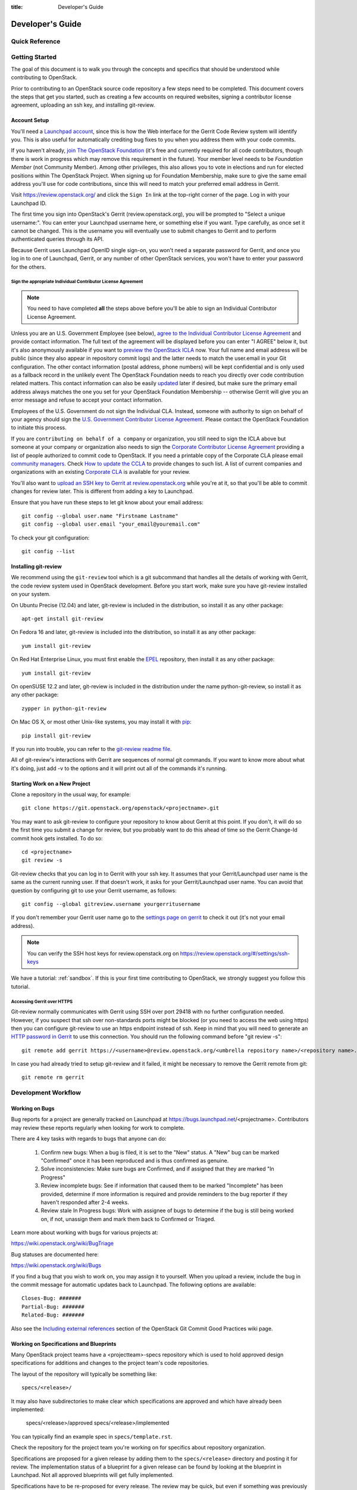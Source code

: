 :title: Developer's Guide

.. _developer_manual:

Developer's Guide
#################

Quick Reference
===============
.. image:: images/code_review.png
   :width: 700 px

Getting Started
===============

The goal of this document is to walk you through the concepts and
specifics that should be understood while contributing to OpenStack.

Prior to contributing to an OpenStack source code repository a few
steps need to be completed. This document covers the steps that get
you started, such as creating a few accounts on required websites,
signing a contributor license agreement, uploading an ssh key, and
installing git-review.

Account Setup
-------------

You'll need a `Launchpad account <https://launchpad.net/+login>`_,
since this is how the Web interface for the Gerrit Code Review system
will identify you. This is also useful for automatically crediting bug
fixes to you when you address them with your code commits.

If you haven't already, `join The OpenStack Foundation
<https://www.openstack.org/join/>`_ (it's free and currently
required for all code contributors, though there is work in progress
which may remove this requirement in the future). Your member level
needs to be *Foundation Member* (not Community Member). Among other
privileges, this also allows you to vote in elections and run for
elected positions within The OpenStack Project. When signing up for
Foundation Membership, make sure to give the same email address
you'll use for code contributions, since this will need to match
your preferred email address in Gerrit.

Visit https://review.openstack.org/ and click the ``Sign In`` link at
the top-right corner of the page.  Log in with your Launchpad ID.

The first time you sign into OpenStack's Gerrit (review.openstack.org),
you will be prompted to "Select a unique username:". You can enter your
Launchpad username here, or something else if you want. Type carefully,
as once set it cannot be changed. This is the username you will
eventually use to submit changes to Gerrit and to perform authenticated
queries through its API.

Because Gerrit uses Launchpad OpenID single sign-on, you won't need a
separate password for Gerrit, and once you log in to one of Launchpad,
Gerrit, or any number of other OpenStack services, you won't have to
enter your password for the others.

Sign the appropriate Individual Contributor License Agreement
^^^^^^^^^^^^^^^^^^^^^^^^^^^^^^^^^^^^^^^^^^^^^^^^^^^^^^^^^^^^^

.. note:: You need to have completed **all** the steps above before you'll
          be able to sign an Individual Contributor License Agreement.

Unless you are an U.S. Government Employee (see below),
`agree to the Individual Contributor License
Agreement <https://review.openstack.org/#/settings/agreements>`_ and
provide contact information. The full text of the agreement will be
displayed before you can enter "I AGREE" below it, but it's also
anonymously available if you want to `preview the OpenStack
ICLA <https://review.openstack.org/static/cla.html>`_ now. Your full name
and email address will be public (since they also appear in
repository commit logs) and the latter needs to match the user.email
in your Git configuration. The other contact information (postal
address, phone numbers) will be kept confidential and is only used
as a fallback record in the unlikely event The OpenStack Foundation
needs to reach you directly over code contribution related matters.
This contact information can also be easily `updated
<https://review.openstack.org/#/settings/contact>`_ later if
desired, but make sure the primary email address always matches the
one you set for your OpenStack Foundation Membership -- otherwise
Gerrit will give you an error message and refuse to accept your
contact information.

Employees of the U.S. Government do not sign the Individual
CLA. Instead, someone with authority to sign on behalf of your agency
should sign the `U.S. Government Contributor License Agreement
<https://wiki.openstack.org/wiki/GovernmentCLA>`_. Please contact the
OpenStack Foundation to initiate this process.

If you are ``contributing on behalf of a company`` or organization,
you still need to sign the ICLA above but someone at your company or
organization also needs to sign the `Corporate Contributor License
Agreement <https://secure.echosign.com/public/hostedForm?formid=56JUVGT95E78X5>`_
providing a list of people authorized to commit code to
OpenStack. If you need a printable copy of the Corporate CLA please
email `community managers <mailto:communitymngr@openstack.org>`_.
Check `How to update the CCLA <https://wiki.openstack.org/wiki/HowToUpdateCorporateCLA>`_
to provide changes to such list. A list of current companies and
organizations with an existing `Corporate CLA <https://wiki.openstack.org/wiki/Contributors/Corporate>`_
is available for your review.

You'll also want to `upload an SSH key to Gerrit at review.openstack.org
<https://review.openstack.org/#/settings/ssh-keys>`_ while you're at
it, so that you'll be able to commit changes for review later. This is
different from adding a key to Launchpad.

Ensure that you have run these steps to let git know about your email
address::

  git config --global user.name "Firstname Lastname"
  git config --global user.email "your_email@youremail.com"

To check your git configuration::

  git config --list

Installing git-review
---------------------

We recommend using the ``git-review`` tool which is a git subcommand
that handles all the details of working with Gerrit, the code review
system used in OpenStack development.  Before you start work, make
sure you have git-review installed on your system.

On Ubuntu Precise (12.04) and later, git-review is included in the
distribution, so install it as any other package::

  apt-get install git-review

On Fedora 16 and later, git-review is included into the distribution,
so install it as any other package::

  yum install git-review

On Red Hat Enterprise Linux, you must first enable the `EPEL
<http://fedoraproject.org/wiki/EPEL>`_ repository, then install it as
any other package::

  yum install git-review

On openSUSE 12.2 and later, git-review is included in the distribution
under the name python-git-review, so install it as any other package::

  zypper in python-git-review

On Mac OS X, or most other Unix-like systems, you may install it with
`pip <http://pip.readthedocs.org/en/latest/installing.html>`_::

  pip install git-review

If you run into trouble, you can refer to the `git-review readme file
<http://git.openstack.org/cgit/openstack-infra/git-review/tree/README.rst>`_.

All of git-review's interactions with Gerrit are sequences of normal
git commands. If you want to know more about what it's doing, just
add -v to the options and it will print out all of the commands it's
running.

Starting Work on a New Project
------------------------------

Clone a repository in the usual way, for example::

  git clone https://git.openstack.org/openstack/<projectname>.git

You may want to ask git-review to configure your repository to know
about Gerrit at this point. If you don't, it will do so the first
time you submit a change for review, but you probably want to do
this ahead of time so the Gerrit Change-Id commit hook gets
installed. To do so::

  cd <projectname>
  git review -s

Git-review checks that you can log in to Gerrit with your ssh key. It
assumes that your Gerrit/Launchpad user name is the same as the
current running user.  If that doesn't work, it asks for your
Gerrit/Launchpad user name.  You can avoid that question by
configuring git to use your Gerrit username, as follows::

  git config --global gitreview.username yourgerritusername

If you don't remember your Gerrit user name go to the `settings page
on gerrit <https://review.openstack.org/#/settings/>`_ to check it out
(it's not your email address).

.. Note:: You can verify the SSH host keys for review.openstack.org
    on https://review.openstack.org/#/settings/ssh-keys

We have a tutorial: :ref:`sandbox`. If this is your first time
contributing to OpenStack, we strongly suggest you follow this tutorial.

Accessing Gerrit over HTTPS
^^^^^^^^^^^^^^^^^^^^^^^^^^^

Git-review normally communicates with Gerrit using SSH over port 29418 with
no further configuration needed. However, if you suspect that ssh
over non-standards ports might be blocked (or you need to access the web
using https) then you can configure git-review to use an https endpoint
instead of ssh. Keep in mind that you will need to generate an
`HTTP password in Gerrit
<https://review.openstack.org/#/settings/http-password>`_ to use this
connection. You should run the following command before "git review -s"::

  git remote add gerrit https://<username>@review.openstack.org/<umbrella repository name>/<repository name>.git

In case you had already tried to setup git-review and it failed, it might
be necessary to remove the Gerrit remote from git::

  git remote rm gerrit

Development Workflow
====================

Working on Bugs
---------------

Bug reports for a project are generally tracked on Launchpad at
https://bugs.launchpad.net/<projectname>. Contributors may review these
reports regularly when looking for work to complete.

There are 4 key tasks with regards to bugs that anyone can do:

 #. Confirm new bugs: When a bug is filed, it is set to the "New" status.
    A "New" bug can be marked "Confirmed" once it has been reproduced
    and is thus confirmed as genuine.
 #. Solve inconsistencies: Make sure bugs are Confirmed, and if assigned
    that they are marked "In Progress"
 #. Review incomplete bugs: See if information that caused them to be marked
    "Incomplete" has been provided, determine if more information is required
    and provide reminders to the bug reporter if they haven't responded after
    2-4 weeks.
 #. Review stale In Progress bugs: Work with assignee of bugs to determine
    if the bug is still being worked on, if not, unassign them and mark them
    back to Confirmed or Triaged.

Learn more about working with bugs for various projects at:

https://wiki.openstack.org/wiki/BugTriage

Bug statuses are documented here:

https://wiki.openstack.org/wiki/Bugs

If you find a bug that you wish to work on, you may assign it to yourself.
When you upload a review, include the bug in the commit message for
automatic updates back to Launchpad. The following options are available::

  Closes-Bug: #######
  Partial-Bug: #######
  Related-Bug: #######

Also see the `Including external references
<https://wiki.openstack.org/wiki/GitCommitMessages#Including_external_references>`_
section of the OpenStack Git Commit Good Practices wiki page.

Working on Specifications and Blueprints
----------------------------------------

Many OpenStack project teams have a <projectteam>-specs repository which
is used to hold approved design specifications for additions and changes to
the project team's code repositories.

The layout of the repository will typically be something like::

  specs/<release>/

It may also have subdirectories to make clear which specifications are approved
and which have already been implemented:

  specs/<release>/approved
  specs/<release>/implemented

You can typically find an example spec in ``specs/template.rst``.

Check the repository for the project team you're working on for specifics
about repository organization.

Specifications are proposed for a given release by adding them to the
``specs/<release>`` directory and posting it for review.  The implementation
status of a blueprint for a given release can be found by looking at the
blueprint in Launchpad.  Not all approved blueprints will get fully implemented.

Specifications have to be re-proposed for every release.  The review may be
quick, but even if something was previously approved, it should be re-reviewed
to make sure it still makes sense as written.

Historically, Launchpad blueprints were used to track the implementation of
these significant features and changes in OpenStack. For many project teams,
these Launchpad blueprints are still used for tracking the current
status of a specification. For more information, see `the Blueprints wiki page
<https://wiki.openstack.org/wiki/Blueprints>`_.

View all approved project team's specifications at
http://specs.openstack.org/.

Starting a Change
-----------------

Once your local repository is set up as above, you must use the
following workflow.

Make sure you have the latest upstream changes::

  git remote update
  git checkout master
  git pull --ff-only origin master

Create a `topic branch
<http://git-scm.com/book/en/Git-Branching-Branching-Workflows#Topic-Branches>`_
to hold your work and switch to it.  If you are working on a
blueprint, name your topic branch ``bp/BLUEPRINT`` where BLUEPRINT is
the name of a blueprint in Launchpad (for example,
``bp/authentication``).  The general convention when working on bugs
is to name the branch ``bug/BUG-NUMBER`` (for example,
``bug/1234567``). Otherwise, give it a meaningful name because it will
show up as the topic for your change in Gerrit::

  git checkout -b TOPIC-BRANCH

Committing a Change
-------------------

`Git commit messages
<https://wiki.openstack.org/wiki/GitCommitMessages>`_ should start
with a short 50 character or less summary in a single paragraph.  The
following paragraph(s) should explain the change in more detail.

If your changes addresses a blueprint or a bug, be sure to mention them in the commit message using the following syntax::

  Implements: blueprint BLUEPRINT
  Closes-Bug: ####### (Partial-Bug or Related-Bug are options)

For example::

  Adds keystone support

  ...Long multiline description of the change...

  Implements: blueprint authentication
  Closes-Bug: #123456
  Change-Id: I4946a16d27f712ae2adf8441ce78e6c0bb0bb657

Note that in most cases the Change-Id line should be automatically
added by a Gerrit commit hook installed by git-review.  If you already
made the commit and the Change-Id was not added, do the Gerrit setup
step and run: ``git commit --amend``. The commit hook will
automatically add the Change-Id when you finish amending the commit
message, even if you don't actually make any changes. Do not change
the Change-Id when amending a change as that will confuse Gerrit.

Make your changes, commit them, and submit them for review::

  git commit -a

.. Note:: Do not check in changes on your master branch.  Doing so will
    cause merge commits when you pull new upstream changes, and merge
    commits will not be accepted by Gerrit.

Using Signed-off-by
-------------------

OpenStack projects do not currently require the use of a ``Signed-off-by``
header as a CLA is used, instead.  However, you are welcome to include
``Signed-off-by`` in your commits.  By doing so, you are certifying that
the following is true::

        Developer's Certificate of Origin 1.1

        By making a contribution to this project, I certify that:

        (a) The contribution was created in whole or in part by me and I
            have the right to submit it under the open source license
            indicated in the file; or

        (b) The contribution is based upon previous work that, to the best
            of my knowledge, is covered under an appropriate open source
            license and I have the right under that license to submit that
            work with modifications, whether created in whole or in part
            by me, under the same open source license (unless I am
            permitted to submit under a different license), as indicated
            in the file; or

        (c) The contribution was provided directly to me by some other
            person who certified (a), (b) or (c) and I have not modified
            it.

        (d) I understand and agree that this project and the contribution
            are public and that a record of the contribution (including all
            personal information I submit with it, including my sign-off) is
            maintained indefinitely and may be redistributed consistent with
            this project or the open source license(s) involved.

A ``Signed-off-by`` header takes the following form in a commit message::

    Signed-off-by: Full Name <email@example.com>

If you add the ``-s`` option to ``git commit``, this header will be added
automatically::

    git commit -s

Running Unit Tests
------------------

Before submitting your change, you should test it. To learn how to run
python based unit tests in OpenStack projects see
`Running Python Unit Tests`_

Previewing a Change
-------------------

Before submitting your change, you should make sure that your change
does not contain the files or lines you do not explicitly change::

  git show

Submitting a Change for Review
------------------------------

Once you have committed a change to your local repository, all you
need to do to send it to Gerrit for code review is run::

  git review

When that completes, automated tests will run on your change and other
developers will peer review it.

Updating a Change
-----------------
If the code review process suggests additional changes, make and amend
the changes to the existing commit. Leave the existing Change-Id:
footer in the commit message as-is. Gerrit knows that this is an
updated patchset for an existing change::

  git commit -a --amend
  git review

Understanding Changes and Patch Sets
^^^^^^^^^^^^^^^^^^^^^^^^^^^^^^^^^^^^

It's important to understand how Gerrit handles changes and patch
sets. Gerrit combines the Change-Id in the commit message, the
project, and the target branch to uniquely identify a change.

A new patch set is determined by any modification in the commit
hash. When a change is initially pushed up it only has one patch
set. When an update is done for that change, ``git commit --amend``
will change the most current commit's hash because it is essentially a
new commit with the changes from the previous state combined with the
new changes added. Since it has a new commit hash, once a ``git
review`` is successfully processed, a new patch set appears in Gerrit.

Since a patch set is determined by a modification in the commit hash,
many git commands will cause new patch sets. Three common ones that do
this are:

  * ``git commit --amend``
  * ``git rebase``
  * ``git cherry-pick``

As long as you leave the "Change-Id" line in the commit message alone
and continue to propose the change to the same target branch, Gerrit
will continue to associate the new commit with the already existing
change, so that reviewers are able to see how the change evolves in
response to comments.

Squashing Changes
-----------------
If you have made many small commits, you should squash them so that
they do not show up in the public repository. Remember: each commit
becomes a change in Gerrit, and must be approved separately. If you
are making one "change" to the project, squash your many "checkpoint"
commits into one commit for public consumption. Here's how::

  git checkout master
  git pull origin master
  git checkout TOPIC-BRANCH
  git rebase -i master

Use the editor to squash any commits that should not appear in the
public history. If you want one change to be submitted to Gerrit, you
should only have one "pick" line at the end of this process. After
completing this, you can prepare your public commit message(s) in your
editor. You start with the commit message from the commit that you
picked, and it should have a Change-Id line in the message. Be sure to
leave that Change-Id line in place when editing.

Once the commit history in your branch looks correct, run git review
to submit your changes to Gerrit.

Adding a Dependency
-------------------
When you want to start new work that is based on the commit under the
review, you can add the commit as a dependency.

Fetch change under review and check out branch based on that change::

  git review -d $PARENT_CHANGE_NUMBER
  git checkout -b $DEV_TOPIC_BRANCH

Edit files, add files to git::

  git commit -a
  git review

.. Note:: git review rebases the existing change (the dependency) and the
    new commit if there is a conflict against the branch they are being
    proposed to. Typically this is desired behavior as merging cannot
    happen until these conflicts are resolved. If you don't want to deal
    with new patchsets in the existing change immediately you can pass
    the ``-R`` option to git review in the last step above to prevent
    rebasing. This requires future rebasing to resolve conflicts.

If the commit your work depends on is updated, and you need to get the
latest patchset from the depended commit, you can do the following.

Fetch and checkout the parent change::

  git review -d $PARENT_CHANGE_NUMBER

Cherry-pick your commit on top of it::

  git review -x $CHILD_CHANGE_NUMBER

Submit rebased change for review::

  git review

The note for the previous example applies here as well. Typically you
want the rebase behavior in git review. If you would rather postpone
resolving merge conflicts you can use git review ``-R`` as the last step
above.


Cross-Repository Dependencies
-----------------------------

If your change has a dependency on a change outside of that
repository, like a change for another repository or some manual
setup, you have to ensure that the change merge at the right time.

For a change depending on a manual setup, mark your change with the
"Work in Progress" label until the manual setup is done. A core
reviewer might also block an important change with a -2 so that it
does not get merged accidentally before the manual setup is done.

If your change has a dependency on a change in another repository,
you can use cross-repo dependencies (CRD) in Zuul:

* To use them, include "Depends-On: <gerrit-change-id>" in the footer
  of your commit message. Use the full Change-ID ('I' + 40
  characters). A patch can also depend on multiple changes as
  explained in :ref:`multiple_changes`.

* These are one-way dependencies only -- do not create a cycle.

Gate Pipeline
^^^^^^^^^^^^^

When Zuul sees CRD changes, it serializes them in the usual manner when
enqueuing them into a pipeline. This means that if change A depends on
B, then when they are added to the gate pipeline, B will appear first
and A will follow. If tests for B fail, both B and A will be removed
from the pipeline, and it will not be possible for A to merge until B
does.

Note that if changes with CRD do not share a change queue (such as the
"integrated gate"), then Zuul is unable to enqueue them together, and the
first will be required to merge before the second is enqueued.

Check Pipeline
^^^^^^^^^^^^^^

When changes are enqueued into the check pipeline, all of the related
dependencies (both normal git-dependencies that come from parent
commits as well as CRD changes) appear in a dependency graph, as in
the gate pipeline. This means that even in the check pipeline, your
change will be tested with its dependency. So changes that were
previously unable to be fully tested until a related change landed in
a different repo may now be tested together from the start.

All of the changes are still independent (so you will note that the
whole pipeline does not share a graph as in the gate pipeline), but
for each change tested, all of its dependencies are visually connected
to it, and they are used to construct the git references that Zuul
uses when testing.  When looking at this graph on the `Zuul
status page <http://status.openstack.org/zuul>`_, you will note that
the dependencies show up as grey dots, while the actual change tested
shows up as red or green. This is to indicate that the grey changes
are only there to establish dependencies. Even if one of the
dependencies is also being tested, it will show up as a grey dot when
used as a dependency, but separately and additionally will appear as
its own red or green dot for its test.

.. _multiple_changes:

Multiple Changes
^^^^^^^^^^^^^^^^

A Gerrit change ID may refer to multiple changes (on multiple branches
of the same project, or even multiple projects). In these cases, Zuul
will treat all of the changes with that change ID as dependencies. So
if you say that a tempest change Depends-On a change ID that has
changes in nova master and nova stable/juno, then when testing the
tempest change, both nova changes will be applied, and when deciding
whether the tempest change can merge, both changes must merge ahead of
it.

A change may depend on more than one Gerrit change ID as well. So it is
possible for a change in tempest to depend on a change in devstack and a
change in nova. Simply add more "Depends-On:" lines to the footer.

Cycles
^^^^^^

If a cycle is created by use of CRD, Zuul will abort its work very
early. There will be no message in Gerrit and no changes that are part
of the cycle will be enqueued into any pipeline. This is to protect
Zuul from infinite loops. The developers hope that they can improve
this to at least leave a message in Gerrit in the future. But in the
meantime, please be cognizant of this and do not create dependency
cycles with Depends-On lines.

Limitations and Caveats
^^^^^^^^^^^^^^^^^^^^^^^

Keep in mind that these dependencies are dependencies on changes in
other repositories. Thus, a Depends-on only enforces an ordering but
is not visible otherwise especially in these cases:

* Changes for the CI infrastructure like changes
  ``openstack-infra/project-config`` are never tested in a production
  simulated environment. So, if one of the changes adjusts the job
  definitions or creates a new job, a Depends-On will not test the new
  definition, the CI infrastructure change needs to merge to master
  and be in production to be fully evaluated.
* If a test job installs packages from PyPI and not via source, be
  aware that the package from PyPI will always be used, a Depends-On
  will not cause a modified package to be used instead of installing
  from PyPI.

  As an example, if you are testing a change in python-novaclient that
  needs a change in python-keystoneclient, you add a Depends-On in the
  python-novaclient change. If a python-novaclient job installs
  python-keystoneclient from PyPI, the Depends-On will not have any
  effect since the PyPI version is used. If a python-novaclient job
  installs python-keystoneclient from source, the checked out source
  will have the change applied.

Do not add a Depends-On an abandoned change, your change will never
merge.

If you backport a change to another branch, the gerrit change ID stays
the same. If you add a Depends-On using the Gerrit change ID of the
patch that subsequently was backported, the patch with the Depends-On
is now also dependent on the backported change. This might be
desirable for some changes and a surprise for others.

A change that is dependent on another can be approved before the
dependent change merges. If the repositories share the gate queue, it
will merge automatically after the dependent change merged. But if the
repositories do not share the gate queue, it will not merge
automatically when the dependent change has merged, even a ``recheck``
will not help. Zuul waits for a status change and does not see it. The
change needs another approval or a toggle of the approval, toggle
means removing the approval and readding it again.

Code Review
===========

Log in to https://review.openstack.org/ to see proposed changes, and
review them.

To provide a review for a proposed change in the Gerrit UI, click on
the Review button (it will be next to the buttons that will provide
unified or side-by-side diffs in the browser). In the code review, you
can add a message, as well as a vote (+1,0,-1).

It's also possible to add comments to specific lines in the file, for
giving context to the comment. For that look at the diff of changes
done in the file (click the file name), and click on the line number
for which you want to add the inline comment. After you add one or
more inline comments, you still have to send the Review message (see
above, with or without text and vote). Prior to sending the inline
comments in a review comment the inline comments are stored as Drafts
in your browser. Other reviewers can only see them after you have
submitted them as a comment on the patchset.

Any OpenStack developer may propose or comment on a change (including
voting +1/0/-1 on it). OpenStack project teams have a policy
requiring two positive reviews from core reviewers. A vote of +2 is
allowed from core reviewers, and should be used to indicate that
they are a core reviewer and are leaving a vote that should be
counted as such.

When a review has two +2 reviews and one of the core team believes it
is ready to be merged, he or she should leave a +1 vote in the
"Approved" category. You may do so by clicking the "Review" button
again, with or without changing your code review vote and optionally
leaving a comment. When a +1 Approved review is received, Jenkins will
run tests on the change, and if they pass, it will be merged.

A green checkmark indicates that the review has met the requirement
for that category. Under "Code-Review", only one +2 gets the green
check.

For more details on reviews in Gerrit, check the
`Gerrit documentation
<https://review.openstack.org/Documentation/intro-quick.html#_reviewing_the_change>`_.

.. _automated-testing:

Automated Testing
-----------------

When a new patchset is uploaded to Gerrit, that project's "check"
tests are run on the patchset by Jenkins. Once completed the test
results are reported to Gerrit by Jenkins in the form of a Verified:
+/-1 vote. After code reviews have been completed and a change
receives an Approved: +1 vote that project's "gate" tests are run
on the change by Jenkins. Jenkins reports the results of these tests
back to Gerrit in the form of a Verified: +/-2 vote. Code merging
will only occur after the gate tests have passed successfully and
received a Verified: +2. You can view the state of tests currently
being run on the `Zuul Status page
<http://status.openstack.org/zuul>`_.

If a change fails tests in Jenkins, please follow the steps below:

1. Jenkins leaves a comment in the review with links to the log files
   for the test run. Follow those links and examine the output from
   the test. It will include a console log, and in the case of unit
   tests, HTML output from the test runner, or in the case of a
   devstack-gate test, it may contain quite a large number of system
   logs.
2. Examine the console log or other relevant log files to determine
   the cause of the error. If it is related to your change, you should
   fix the problem and upload a new patchset. Do not use "recheck".
3. It may be the case that the problem is due to non-deterministic
   behavior unrelated to your change that has already merged. In this
   situation, you can help other developers and focus the attention of
   QA, CI, and developers working on a fix by performing the following
   steps:

  1. Visit http://status.openstack.org/elastic-recheck/ to see if one
     of the bugs listed there matches the error you've seen. If your
     error isn't there, then:
  2. Identify which project or projects are affected, and search for a
     related bug on Launchpad. You can search for bugs affecting all
     OpenStack Projects here: https://bugs.launchpad.net/openstack/ If
     you do not find an existing bug, file a new one (be sure to
     include the error message and a link to the logs for the
     failure). If the problem is due to an infrastructure problem
     (such as Jenkins or Gerrit), file (or search for) the bug against
     the openstack-gate project.

4. To re-run check or gate jobs, leave a comment on the review
   with the form "recheck".

5. If a nice message from Elastic Recheck didn't show up in your change
   when a test in a gate job failed, and you've identified a bug to
   recheck against, you can help out by writing an `elastic-recheck
   query <http://docs.openstack.org/infra/elastic-recheck/readme.html>`_
   for the bug.

A patchset has to be approved to run tests in the gate pipeline. If the
patchset has failed in the gate pipeline (it will have been approved to get
into the gate pipeline) a recheck will first run the check jobs and if those 
pass, it will again run the gate jobs. There is no way to only run the gate 
jobs, the check jobs will first be run again.

More information on debugging automated testing failures can be found in the
following recordings:

 - `Tales From The Gate <https://www.youtube.com/watch?v=sa67J6yMYZ0>`_
 - `Debugging Failures in the OpenStack Gate <https://www.youtube.com/watch?v=fowBDdLGBlU>`_

Peer Review
-----------

Anyone can be a reviewer: participating in the review process is a
great way to learn about OpenStack social norms and the development
processes. Some things are necessary to keep in mind when doing code
reviews:

1. The code should comply with everything in that project's
   `HACKING.rst` file, if it has one. If the project reuses
   nova's hacking guidelines, then it may have a "hacking" section in
   its `tox.ini` file in which case much of this is already checked
   automatically for you by the continuous integration system.
2. The code should be 'pythonic' and look like the code around it,
   to make the code more uniform and easier to read.
3. Commit message and change break-up:

  1. Learn the best practices for `git commit messages <https://wiki.openstack.org/wiki/GitCommitMessages>`_.
  2. Use the `"DocImpact"
     <https://wiki.openstack.org/wiki/Documentation/DocImpact>`_ tag on
     changes that affect documentation.
  3. Use the "SecurityImpact" tag on changes that should get the
     attention of the OpenStack Security Group (OSSG) for additional
     review.
  4. Use the "UpgradeImpact" tag on changes which require
     configuration changes to be mentioned in the release notes.
  5. Use the "APIImpact" tag on changes impacting `API stability <https://wiki.openstack.org/wiki/APIChangeGuidelines>`_,
     this tag will aid in gaining the attention of the
     `OpenStack API Working Group <https://wiki.openstack.org/wiki/API_Working_Group>`_
     for additional review.
  6. If the change fixes a bug, it should include the bug number. For
     example, add the line "Fixes Bug: 1234".
  7. If the change implements a feature, it should reference a
     blueprint. The blueprint should be approved before the change is
     merged. For example, add the line "Blueprint: my-blueprint."

4. Test case implementation (Mock vs. Mox):

   1. New test cases should be implemented using Mock. It is part
      of the Python standard library in Python 3 and as such is the
      preferred method for OpenStack.
   2. Exceptions can be made for tests added where Mox was already
      in use, or any other situation where using Mock would cause excessive
      difficulty for some reason.
   3. There is no need to convert existing Mox test cases to Mock,
      but if you are changing a Mox test case anyway, please consider
      converting it to Mock at the same time.

5. About Python 3 compatibility:

   1. It is preferred for new code to use package six. When it is
      possible we should be use `six.text_type` or `six.text_binary` to cast
      or test value for unicode or str.

   2. Use of `six.iteritems` without clear justification should be
      avoided. If a `dict` will be very large, and the program will be
      expected to keep many such objects resident, then that should be
      stated in comments whenever `six.iteritems` is used. Otherwise,
      migrate the code to use `.items()`.

6. The code should comply with the community `logging standards <https://wiki.openstack.org/wiki/LoggingStandards>`_.

7. General flow:

   1. Review is a conversation that works best when it flows back and
      forth. Submitters need to be responsive to questions asked in
      comments, even if the score is `+0` from the reviewer. Likewise,
      reviewers should not use a negative score to elicit a response if
      they are not sure the patch should be changed before merging.

      For example, if there is a patch submitted which a reviewer cannot
      fully understand because there are changes that aren't documented
      in the commit message or code documentation, this is a good time
      to issue a negative score. Patches need to be clear in their commit
      message and documentation.

      As a counter-example, a patch which is making use of a new library,
      which the reviewer has never used before, should not elicit a
      negative score from the reviewer with a question like "Is this
      library using standard python sockets for communication?" That is
      a question the reviewer can answer themselves, and which should
      not hold up the review process while the submitter explains
      things. Either the author or a reviewer should try to add a review
      comment answering such questions, unless they indicate a need to
      better extend the commit message, code comments, docstrings or
      accompanying documentation files.

   2. In almost all cases, a negative review should be accompanied by
      clear instructions for the submitter how they might fix the patch.

There may be more specific items to be aware of inside the
projects' documentation for contributors.

Contributors may notice a review that has several +1's from other
reviewers, passes the functional tests, etc. but the code still has
not been merged. As only core contributors can approve code for
merging, you can help things along by getting a core developer's
attention in IRC (never on the mailing lists) and letting them know
there is a changeset with lots of positive reviews and needs final
approval.

Work in Progress
----------------

To get early feedback on a change which is not fully finished yet, you
can submit a change to Gerrit and mark it as "Work in Progress" (WIP).

.. note::
   The OpenStack Gerrit system does not support drafts, use
   "Work in Progress" instead.

To do so, after submitting a change to Gerrit in usual way (``git review``),
You should go to Gerrit, and do `Code Review`_ of your own change while
setting "Workflow" vote to "-1", which marks the change as WIP.

This allows others to review the change, while at the same time
blocking it from being merged, as you already plan to continue working on it.

.. note:: After uploading a new patchset, this -1 (WIP) vote disappears.
    So if you still plan to do additional changes, do not forget to
    set Workflow to -1 on the new patchset.

Merging
=======

Once a change has been approved and passed the gate jobs, Gerrit
automatically merges the latest patchset.

Each patchset gets merged to the head of the branch before testing it. If
Gerrit cannot merge a patchset, it will give a -1 review and add a
comment notifying of merge failure.

Each time a change merges, the "merge-check" pipeline verifies that
all open changes on the same project are still mergeable. If any
job is not mergeable, Jenkins will give a -1 review and add a
comment notifying of merge failure.

After a change is merged, project-specific post jobs are run.
Most often the post jobs publish documentation, run coverage, or
send strings to the translation server.

Project Gating
--------------

Project gating refers to the process of running regression tests
before a developer's patchset is merged. The intent of running
regression tests is to validate that new changes submitted
against the source code repository will not introduce new
bugs. Gating prevents regressions by ensuring that a series
of tests pass successfully before allowing a patchset to
be merged into the mainline of development.

The system used for gating is Zuul, which listens to the Gerrit
event stream and is configured with YAML files to define a series
of tests to be run in response to an event.

The jobs in the gate queue are executed once a core reviewer approves
a change (using a +1 Workflow vote) and a verified +1 vote
exist. When approving, at least one +2 Code-Review vote needs to exist
(can be given by core reviewer when approving). The convention is that
two +2 Code-Reviews are needed for approving.

Once all of the jobs report success on an approved patchset in the
configured gate pipeline, then Gerrit will merge the code into trunk.

Besides running the gate tests, the gate pipeline determines the order
of changes to merge across multiple projects. The changes are tested
and merged in this order, so that for each change the state of all
other repositories can be identified.

Additional information about project gating and Zuul can be found in
the Zuul documentation, located at:
http://docs.openstack.org/infra/zuul/gating.html

.. _`Running Python Unit Tests`: http://docs.openstack.org/project-team-guide/project-setup/python.html#running-python-unit-tests